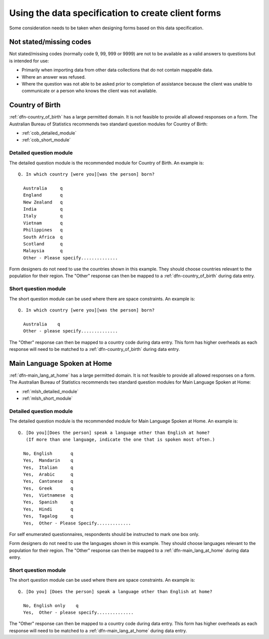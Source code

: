 Using the data specification to create client forms
===================================================

Some consideration needs to be taken when designing forms based on this data
specification.

Not stated/missing codes
------------------------

Not stated/missing codes (normally code 9, 99, 999 or 9999) are not to be
available as a valid answers to questions but is intended for use:

* Primarily when importing data from other data collections that do not contain
  mappable data.
* Where an answer was refused.
* Where the question was not able to be asked prior to completion of assistance
  because the client was unable to communicate or a person who knows the client
  was not available.

.. _form_country_of_birth:

Country of Birth
----------------

:ref:`dfn-country_of_birth` has a large permitted domain. It is not feasible to
provide all allowed responses on a form. The Australian Bureau of Statistics
recommends two standard question modules for Country of Birth:

* :ref:`cob_detailed_module`
* :ref:`cob_short_module`

.. _cob_detailed_module:

Detailed question module
^^^^^^^^^^^^^^^^^^^^^^^^

The detailed question module is the recommended module for Country of Birth.
An example is::

  Q. In which country [were you][was the person] born?

    Australia     q
    England       q
    New Zealand   q
    India         q
    Italy         q
    Vietnam       q
    Philippines   q
    South Africa  q
    Scotland      q
    Malaysia      q
    Other - Please specify..............

Form designers do not need to use the countries shown in this example. They
should choose countries relevant to the population for their region. The "Other"
response can then be mapped to a :ref:`dfn-country_of_birth` during data entry.

.. _cob_short_module:

Short question module
^^^^^^^^^^^^^^^^^^^^^

The short question module can be used where there are space constraints.
An example is::

  Q. In which country [were you][was the person] born?

    Australia    q
    Other - please specify..............

The "Other" response can then be mapped to a country code during data entry.
This form has higher overheads as each response will need to be matched to a
:ref:`dfn-country_of_birth` during data entry.

.. _form_main_lang_at_home:

Main Language Spoken at Home
----------------------------

:ref:`dfn-main_lang_at_home` has a large permitted domain. It is not feasible
to provide all allowed responses on a form. The Australian Bureau of Statistics
recommends two standard question modules for Main Language Spoken at Home:

* :ref:`mlsh_detailed_module`
* :ref:`mlsh_short_module`

.. _mlsh_detailed_module:

Detailed question module
^^^^^^^^^^^^^^^^^^^^^^^^

The detailed question module is the recommended module for Main Language
Spoken at Home. An example is::

  Q. [Do you][Does the person] speak a language other than English at home?
     (If more than one language, indicate the one that is spoken most often.)

    No, English       q
    Yes,  Mandarin    q
    Yes,  Italian     q
    Yes,  Arabic      q
    Yes,  Cantonese   q
    Yes,  Greek       q
    Yes,  Vietnamese  q
    Yes,  Spanish     q
    Yes,  Hindi       q
    Yes,  Tagalog     q
    Yes,  Other - Please Specify.............

For self enumerated questionnaires, respondents should be instructed to mark one
box only.

Form designers do not need to use the languages shown in this example. They
should choose languages relevant to the population for their region. The "Other"
response can then be mapped to a :ref:`dfn-main_lang_at_home` during data entry.

.. _mlsh_short_module:

Short question module
^^^^^^^^^^^^^^^^^^^^^

The short question module can be used where there are space constraints.
An example is::

  Q. [Do you] [Does the person] speak a language other than English at home?

    No, English only    q
    Yes,  Other - please specify..............

The "Other" response can then be mapped to a country code during data entry.
This form has higher overheads as each response will need to be matched to a
:ref:`dfn-main_lang_at_home` during data entry.
